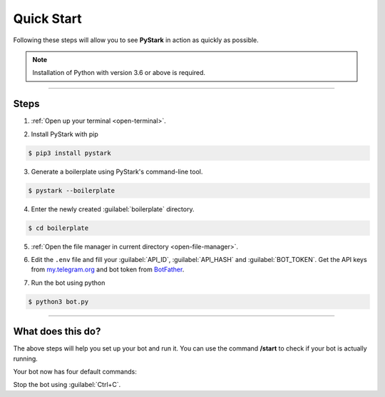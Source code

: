 Quick Start
============

Following these steps will allow you to see **PyStark** in action as quickly as possible.

.. note::
    Installation of Python with version 3.6 or above is required.

--------

Steps
-----

1. :ref:`Open up your terminal <open-terminal>`.

.. |a| raw:: html

    <a />

2. Install PyStark with pip

.. code-block:: console

    $ pip3 install pystark

3. Generate a boilerplate using PyStark's command-line tool.

.. code-block:: console

    $ pystark --boilerplate

4. Enter the newly created :guilabel:`boilerplate` directory.

.. code-block:: console

    $ cd boilerplate

5. :ref:`Open the file manager in current directory <open-file-manager>`.

.. |b| raw:: html

    <b />

6. Edit the ``.env`` file and fill your :guilabel:`API_ID`, :guilabel:`API_HASH` and :guilabel:`BOT_TOKEN`. Get the API keys from `<my.telegram.org>`_ and bot token from `BotFather <https://telegram.me/BotFather>`_.

.. |c| raw:: html

    <c />

7. Run the bot using python

.. code-block:: console

    $ python3 bot.py


--------

What does this do?
------------------

The above steps will help you set up your bot and run it. You can use the command **/start** to check if your bot is actually running.

Your bot now has four default commands:

.. hlist::
    :columns: 1

    - :guilabel:`/start` - Start the bot.
    - :guilabel:`/help` - See a help message for the bot.
    - :guilabel:`/about` - About the bot.
    - :guilabel:`/id` - Get Telegram ID (also works in groups)


Stop the bot using :guilabel:`Ctrl+C`.
